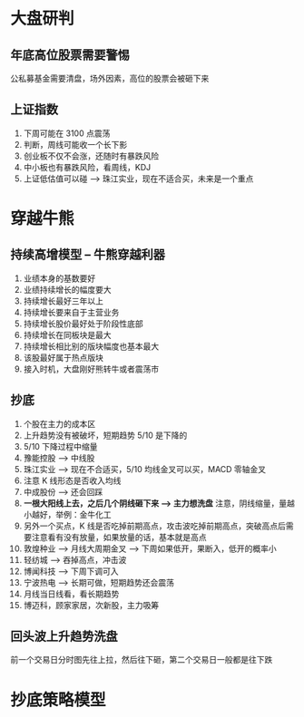 
* 大盘研判
  
** 年底高位股票需要警惕
   公私募基金需要清盘，场外因素，高位的股票会被砸下来

** 上证指数
   1. 下周可能在 3100 点震荡
   2. 判断，周线可能收一个长下影
   3. 创业板不仅不会涨，还随时有暴跌风险
   4. 中小板也有暴跌风险，看周线，KDJ
   5. 上证低估值可以碰 --> 珠江实业，现在不适合买，未来是一个重点

* 穿越牛熊
  
** 持续高增模型 -- 牛熊穿越利器
   1. 业绩本身的基数要好
   2. 业绩持续增长的幅度要大
   3. 持续增长最好三年以上
   4. 持续增长要来自于主营业务
   5. 持续增长股价最好处于阶段性底部
   6. 持续增长在同板块是最大
   7. 持续增长相比别的版块幅度也基本最大
   8. 该股最好属于热点版块
   9. 接入时机，大盘刚好熊转牛或者震荡市
      

** 抄底
   1. 个股在主力的成本区
   2. 上升趋势没有被破坏，短期趋势 5/10 是下降的
   3. 5/10 下降过程中缩量
   4. 豫能控股 --> 中线股
   5. 珠江实业 --> 现在不合适买，5/10 均线金叉可以买，MACD 零轴金叉
   6. 注意 K 线形态是否收入均线
   7. 中成股份 --> 还会回踩
   8. *一根大阳线上去，之后几个阴线砸下来 --> 主力想洗盘* 注意，阴线缩量，量越小越好，举例：金牛化工
      [[file:stock/jnhg_01.png]]
   9. 另外一个买点，K 线是否吃掉前期高点，攻击波吃掉前期高点，突破高点后需要注意看有没有放量，如果放量的话，基本就是高点
      [[file:stock/jnhg_02.png]]
   10. 敦煌种业 --> 月线大周期金叉 --> 下周如果低开，果断入，低开的概率小
   11. 轻纺城 --> 吞掉高点，冲击波
       [[file:stock/qfc_01.png]]
   12. 博闻科技 --> 下周下调可入
   13. 宁波热电 --> 长期可做，短期趋势还会震荡
   14. 月线当日线看，看长期趋势
   15. 博迈科，顾家家居，次新股，主力吸筹

    
** 回头波上升趋势洗盘
   前一个交易日分时图先往上拉，然后往下砸，第二个交易日一般都是往下跌


* 抄底策略模型
